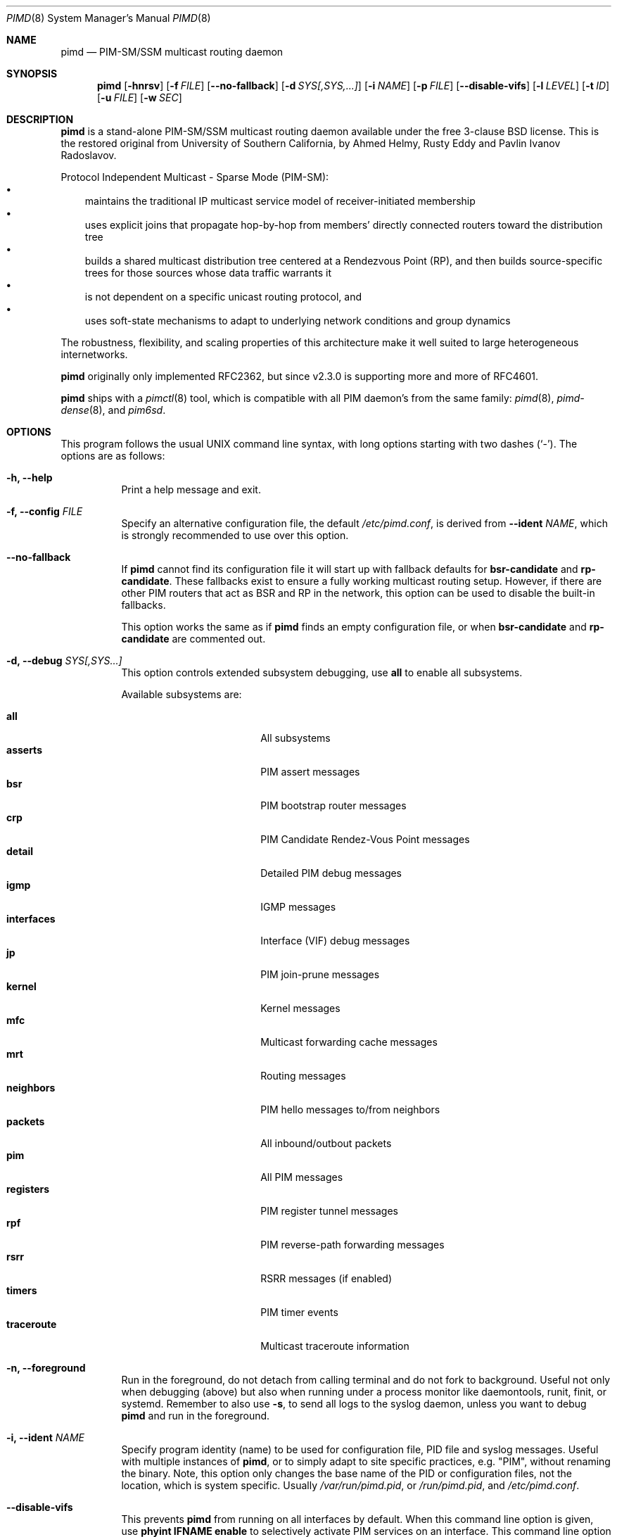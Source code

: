 .\"                                      Hey, EMACS: -*- nroff -*-
.\" First parameter, NAME, should be all caps
.\" Second parameter, SECTION, should be 1-8, maybe w/ subsection
.\" other parameters are allowed: see man(7), man(1)
.Dd Dec 23, 2020
.\" Please adjust this date whenever revising the manpage.
.Dt PIMD 8 SMM
.Os
.Sh NAME
.Nm pimd
.Nd PIM-SM/SSM multicast routing daemon
.Sh SYNOPSIS
.Nm pimd
.Op Fl hnrsv
.Op Fl f Ar FILE
.Op Fl -no-fallback
.Op Fl d Ar SYS[,SYS,...]
.Op Fl i Ar NAME
.Op Fl p Ar FILE
.Op Fl -disable-vifs
.Op Fl l Ar LEVEL
.Op Fl t Ar ID
.Op Fl u Ar FILE
.Op Fl w Ar SEC
.Sh DESCRIPTION
.Nm
is a stand-alone PIM-SM/SSM multicast routing daemon available under the
free 3-clause BSD license.  This is the restored original from
University of Southern California, by Ahmed Helmy, Rusty Eddy and Pavlin
Ivanov Radoslavov.
.Pp
Protocol Independent Multicast - Sparse Mode (PIM-SM):
.Bl -bullet -width 1n -compact
.It
maintains the traditional IP multicast service model of
receiver-initiated membership
.It
uses explicit joins that propagate hop-by-hop from members' directly
connected routers toward the distribution tree
.It
builds a shared multicast distribution tree centered at a Rendezvous
Point (RP), and then builds source-specific trees for those sources
whose data traffic warrants it
.It
is not dependent on a specific unicast routing protocol, and
.It
uses soft-state mechanisms to adapt to underlying network conditions and
group dynamics
.El
.Pp
The robustness, flexibility, and scaling properties of this architecture
make it well suited to large heterogeneous internetworks.
.Pp
.Nm
originally only implemented RFC2362, but since v2.3.0 is supporting more
and more of RFC4601.
.Pp
.Nm
ships with a
.Xr pimctl 8
tool, which is compatible with all PIM daemon's from the same family:
.Xr pimd 8 ,
.Xr pimd-dense 8 ,
and
.Xr pim6sd .
.Sh OPTIONS
This program follows the usual UNIX command line syntax, with long
options starting with two dashes (`-').  The options are as follows:
.Bl -tag -width Ds
.It Fl h, -help
Print a help message and exit.
.It Fl f, -config Ar FILE
Specify an alternative configuration file, the default
.Pa /etc/pimd.conf ,
is derived from
.Fl -ident Ar NAME ,
which is strongly recommended to use over this option.
.It Fl -no-fallback
If
.Nm
cannot find its configuration file it will start up with fallback
defaults for
.Cm bsr-candidate
and
.Cm rp-candidate .
These fallbacks exist to ensure a fully working multicast routing setup.
However, if there are other PIM routers that act as BSR and RP in the
network, this option can be used to disable the built-in fallbacks.
.Pp
This option works the same as if
.Nm
finds an empty configuration file, or when 
.Cm bsr-candidate
and
.Cm rp-candidate
are commented out.
.It Fl d, -debug Ar SYS[,SYS...]
This option controls extended subsystem debugging, use
.Cm all
to enable all subsystems.
.Pp
Available subsystems are:
.Pp
.Bl -tag -width pim_routes -compact -offset indent
.It Cm all
All subsystems
.It Cm asserts
PIM assert messages
.It Cm bsr
PIM bootstrap router messages
.It Cm crp
PIM Candidate Rendez-Vous Point messages
.It Cm detail
Detailed PIM debug messages
.It Cm igmp
IGMP messages
.It Cm interfaces
Interface (VIF) debug messages
.It Cm jp
PIM join-prune messages
.It Cm kernel
Kernel messages
.It Cm mfc
Multicast forwarding cache messages
.It Cm mrt
Routing messages
.It Cm neighbors
PIM hello messages to/from neighbors
.It Cm packets
All inbound/outbout packets
.It Cm pim
All PIM messages
.It Cm registers
PIM register tunnel messages
.It Cm rpf
PIM reverse-path forwarding messages
.It Cm rsrr
RSRR messages (if enabled)
.It Cm timers
PIM timer events
.It Cm traceroute
Multicast traceroute information
.El
.It Fl n, -foreground
Run in the foreground, do not detach from calling terminal and do not
fork to background.  Useful not only when debugging (above) but also
when running under a process monitor like daemontools, runit, finit, or
systemd.  Remember to also use
.Fl s ,
to send all logs to the syslog daemon, unless you want to debug
.Nm
and run in the foreground.
.It Fl i, Fl -ident Ar NAME
Specify program identity (name) to be used for configuration file, PID
file and syslog messages.  Useful with multiple instances of
.Nm ,
or to simply adapt to site specific practices, e.g. "PIM", without
renaming the binary.  Note, this option only changes the base name of
the PID or configuration files, not the location, which is system
specific.  Usually
.Pa /var/run/pimd.pid ,
or
.Pa /run/pimd.pid ,
and
.Pa /etc/pimd.conf .
.It Fl -disable-vifs
This prevents
.Nm
from running on all interfaces by default.  When this command line
option is given, use
.Cm phyint IFNAME enable
to selectively activate PIM services on an interface.  This command line
option is also available as a setting in the configuration file.
.It Fl p, -pidfile Ar FILE
Set PID file name and location, defaults to
.Pa /var/run/pimd.pid ,
derived from
.Fl -ident Ar NAME ,
which is strongly recommended to change over this option.
.It Fl l, -loglevel Ar LEVEL
Set log level to one of the following, default
.Nm notice :
.Pp
.Bl -tag -width WARNING -compact -offset indent
.It Cm none
Disable all logging
.It Cm error
Error conditions
.It Cm warning
Warning conditions
.It Cm notice
Normal but significant condition (default)
.It Cm info
Informational
.It Cm debug
Debug-level messages
.El
.It Fl r
With this option, and
.Fl -disable-vifs ,
.Nm
will retry (forever) querying the kernel for all required
.Cm phyint
interfaces listed in
.Pa /etc/pimd.conf .
Useful at startup when not all interfaces may be up or have an IP
address assigned yet.
.It Fl s, -syslog
Use syslog, default unless running in foreground,
.Fl n .
.It Fl t, -table-id Ar ID
Set multicast routing table ID.  Remember to also create routing rules
directing packets to the table.  This example uses routing table ID 123:
.Bd -unfilled -offset left
ip mrule add iif eth0 lookup 123
ip mrule add oif eth0 lookup 123
.Ed
.Pp
.Nm Note:
Only available on Linux.
.It Fl u, -ipc Ar FILE
Override UNIX domain socket filename, the default is based on the
identity,
.Fl i Ar NAME .
On most systems this is
.Pa /var/run/pimd.sock .
.It Fl v, -version
Show program version and support information.
.It Fl w, -startup-delay Ar SEC
Initial startup delay of
.Ar SEC
seconds before probing for interfaces.  Useful if
.Nm
starts before interfaces are created and have an IP address.
.El
.Sh SIGNALS
.Nm
responds to the following signals.  However, consider using
.Nm pimctl
instead since this gives more and better output, and is also less prone
to race conditions.
.Pp
.Bl -tag -width TERM -compact
.It HUP
Restart
.Nm
and reload configuration file
.It TERM
Terminate execution gracefully, i.e. by sending good-bye messages to neighboring
routers
.It INT
The same as TERM
.El
.Pp
For convenience in sending signals,
.Nm
writes its process ID to
.Pa /var/run/pimd.pid
upon startup.  If started with a different identy,
.Fl i Ar NAME ,
then
.Ar NAME
is used as basename of the PID file.
.Sh FILES
The basename of the following files change if
.Nm
is started with a different identity,
.Fl i Ar NAME :
.Pp
.Bl -tag -width /var/run/pimd.sock -compact
.It Pa /etc/pimd.conf
Main configuration file
.It Pa /var/run/pimd.pid
Pidfile (re)created by
.Nm
daemon when it has started up and is ready to receive commands
.It Pa /var/run/pimd.sock
.Ux Ns -domain
socket used for communication with
.Xr pimctl 8
.El
.Sh SEE ALSO
.Xr pimd.conf 5
.Xr pimctl 8 ,
.Xr pimd-dense 8 ,
.Xr pim6sd 8 ,
.Xr mrouted 8 ,
.Xr smcroute 8 ,
.Pp
PIM-SM is described in, the now obsolete RFC2362, and the current
RFC4601, with additions in RFC5059 and RFC5796.
.Pp
The pages at USC, http://netweb.usc.edu/pim/, are unfortunately no
longer available.  The wiki pages at http://github.com/troglobit/pimd/,
the new GitHub project, are an attempt to gather as much info as
possible.
.Sh AUTHORS
.Nm
was originally written by Ahmed Helmy, George Edmond "Rusty" Eddy, and
Pavlin Ivanov Radoslavov.  PIM-SSM, including full IGMPv3 support, was
added by Markus Veranen.  With contributions by many others.
.Pp
This manual page was initially written by Anton\('in Kr\('al for the
Debian GNU/Linux system.  Updated by Joachim Wiberg for the GitHub
.Nm
project.
